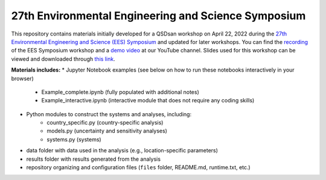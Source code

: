 ====================================================
27th Environmental Engineering and Science Symposium
====================================================

This repository contains materials initially developed for a QSDsan workshop on April 22, 2022 during the `27th Environmental Engineering and Science (EES) Symposium <https://publish.illinois.edu/2022-environmentalsymposium>`_ and updated for later workshops. You can find the `recording <https://youtu.be/C4Wk2bhsvnk>`_ of the EES Symposium workshop and a `demo video <https://youtu.be/cO3LZpwOit8>`_ at our YouTube channel. Slides used for this workshop can be viewed and downloaded through `this link <https://uofi.box.com/s/ysjoo1dfmddrhkdp8xttmlggaa9k9ubl>`_.

**Materials includes:**
* Jupyter Notebook examples (see below on how to run these notebooks interactively in your browser)
    - Example_complete.ipynb (fully populated with additional notes)
    - Example_interactive.ipynb (interactive module that does not require any coding skills)
* Python modules to construct the systems and analyses, including:
    - country_specific.py (country-specific analysis)
    - models.py (uncertainty and sensitivity analyses)
    - systems.py (systems)
* data folder with data used in the analysis (e.g., location-specific parameters)
* results folder with results generated from the analysis
* repository organizing and configuration files (``files`` folder, README.md, runtime.txt, etc.)